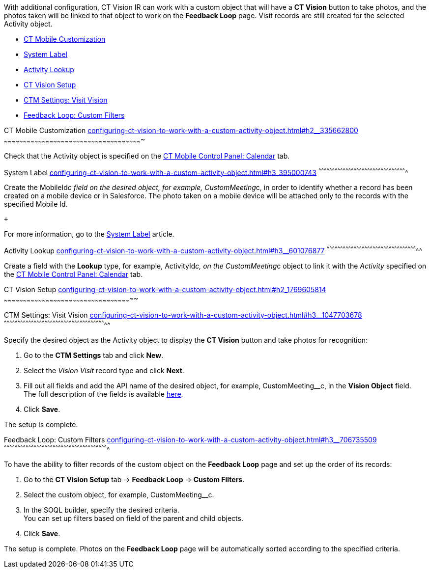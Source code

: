 With additional configuration, CT Vision IR can work with a custom
object that will have a *CT Vision* button to take photos, and the
photos taken will be linked to that object to work on the *Feedback
Loop* page. Visit records are still created for the selected Activity
object.

* link:configuring-ct-vision-to-work-with-a-custom-activity-object.html#h2__335662800[CT
Mobile Customization]
* link:configuring-ct-vision-to-work-with-a-custom-activity-object.html#h3_395000743[System
Label]
* link:configuring-ct-vision-to-work-with-a-custom-activity-object.html#h3__601076877[Activity
Lookup]
* link:configuring-ct-vision-to-work-with-a-custom-activity-object.html#h2_1769605814[CT
Vision Setup]
* link:configuring-ct-vision-to-work-with-a-custom-activity-object.html#h3__1047703678[CTM
Settings: Visit Vision]
* link:configuring-ct-vision-to-work-with-a-custom-activity-object.html#h3__706735509[Feedback
Loop: Custom Filters]

[[h2__335662800]]
CT Mobile Customization
link:configuring-ct-vision-to-work-with-a-custom-activity-object.html#h2__335662800[]
~~~~~~~~~~~~~~~~~~~~~~~~~~~~~~~~~~~~~~~~~~~~~~~~~~~~~~~~~~~~~~~~~~~~~~~~~~~~~~~~~~~~~~~~~~~~~~~~~~~~~~~~~~~~~

Check that the Activity object is specified on the
https://help.customertimes.com/articles/ct-mobile-ios-en/ct-mobile-control-panel-calendar/a/h3_1397263211[CT
Mobile Control Panel: Calendar] tab.

[[h3_395000743]]
System Label
link:configuring-ct-vision-to-work-with-a-custom-activity-object.html#h3_395000743[]
^^^^^^^^^^^^^^^^^^^^^^^^^^^^^^^^^^^^^^^^^^^^^^^^^^^^^^^^^^^^^^^^^^^^^^^^^^^^^^^^^^^^^^^^^^^^^^^^^

Create the MobileId__c field on the desired object, for
example, CustomMeeting__c, in order to identify whether a record has
been created on a mobile device or in Salesforce. The photo taken on a
mobile device will be attached only to the records with the specified
Mobile Id.

 +

For more information, go to
the https://help.customertimes.com/articles/ct-mobile-ios-en/system-label[System
Label] article.

[[h3__601076877]]
Activity Lookup
link:configuring-ct-vision-to-work-with-a-custom-activity-object.html#h3__601076877[]
^^^^^^^^^^^^^^^^^^^^^^^^^^^^^^^^^^^^^^^^^^^^^^^^^^^^^^^^^^^^^^^^^^^^^^^^^^^^^^^^^^^^^^^^^^^^^^^^^^^^^

Create a field with the *Lookup* type, for example, ActivityId__c, on
the CustomMeeting__c object to link it with the _Activity_ specified on
the https://help.customertimes.com/articles/ct-mobile-ios-en/ct-mobile-control-panel-calendar/a/h3_1397263211[CT
Mobile Control Panel: Calendar] tab. 

[[h2_1769605814]]
CT Vision Setup
link:configuring-ct-vision-to-work-with-a-custom-activity-object.html#h2_1769605814[]
~~~~~~~~~~~~~~~~~~~~~~~~~~~~~~~~~~~~~~~~~~~~~~~~~~~~~~~~~~~~~~~~~~~~~~~~~~~~~~~~~~~~~~~~~~~~~~~~~~~~~

[[h3__1047703678]]
CTM Settings: Visit Vision
link:configuring-ct-vision-to-work-with-a-custom-activity-object.html#h3__1047703678[]
^^^^^^^^^^^^^^^^^^^^^^^^^^^^^^^^^^^^^^^^^^^^^^^^^^^^^^^^^^^^^^^^^^^^^^^^^^^^^^^^^^^^^^^^^^^^^^^^^^^^^^^^^^^^^^^^^

Specify the desired object as the Activity object to display the *CT
Vision* button and take photos for recognition:

1.  Go to the *CTM Settings* tab and click *New*.
2.  Select the __Vision Visit __record type and click *Next*. 
3.  Fill out all fields and add the API name of the desired object, for
example, CustomMeeting__c, in the *Vision Object* field. +
The full description of the fields is
available link:vision-visit-field-reference.html[here].
4.  Click *Save*.

The setup is complete.

[[h3__706735509]]
Feedback Loop: Custom Filters
link:configuring-ct-vision-to-work-with-a-custom-activity-object.html#h3__706735509[]
^^^^^^^^^^^^^^^^^^^^^^^^^^^^^^^^^^^^^^^^^^^^^^^^^^^^^^^^^^^^^^^^^^^^^^^^^^^^^^^^^^^^^^^^^^^^^^^^^^^^^^^^^^^^^^^^^^^

To have the ability to filter records of the custom object on the
*Feedback Loop* page and set up the order of its records:

1.  Go to the *CT Vision Setup* tab → *Feedback Loop* → *Custom
Filters*.
2.  Select the custom object, for example, CustomMeeting__c.
3.  In the SOQL builder, specify the desired criteria. +
You can set up filters based on field of the parent and child objects.
4.  Click *Save*.

The setup is complete. Photos on the *Feedback Loop* page will be
automatically sorted according to the specified criteria.
